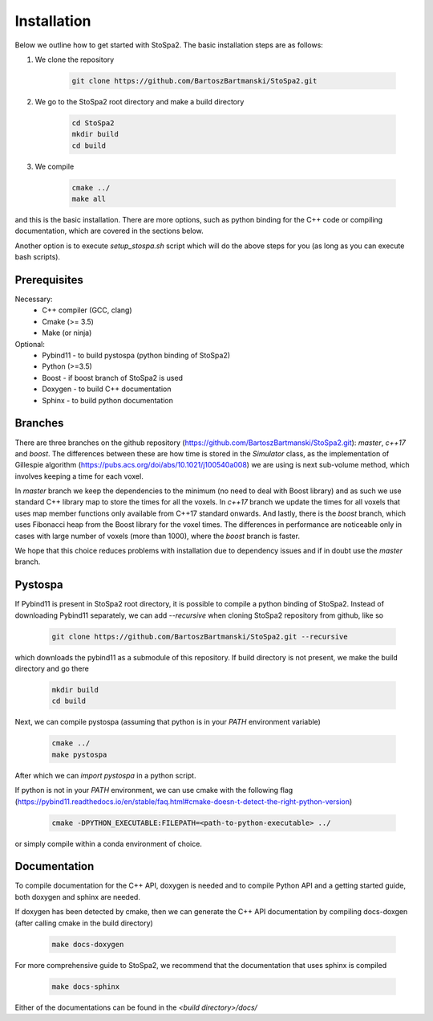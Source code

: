 
Installation
############

Below we outline how to get started with StoSpa2. The basic installation steps are as follows:

1. We clone the repository

    .. code-block:: bash

        git clone https://github.com/BartoszBartmanski/StoSpa2.git

2. We go to the StoSpa2 root directory and make a build directory

    .. code-block:: bash

        cd StoSpa2
        mkdir build
        cd build

3. We compile

    .. code-block:: bash

        cmake ../
        make all

and this is the basic installation. There are more options, such as python binding for the C++ code
or compiling documentation, which are covered in the sections below.

Another option is to execute `setup_stospa.sh` script which will do the above steps for you
(as long as you can execute bash scripts).


Prerequisites
=============

Necessary:
    * C++ compiler (GCC, clang)
    * Cmake (>= 3.5)
    * Make (or ninja)

Optional:
    * Pybind11 - to build pystospa (python binding of StoSpa2)
    * Python (>=3.5)
    * Boost - if boost branch of StoSpa2 is used
    * Doxygen - to build C++ documentation
    * Sphinx - to build python documentation

Branches
========

There are three branches on the github repository (https://github.com/BartoszBartmanski/StoSpa2.git):
`master`, `c++17` and `boost`. The differences between these are how time is stored in the `Simulator` class, as
the implementation of Gillespie algorithm (https://pubs.acs.org/doi/abs/10.1021/j100540a008) we are using
is next sub-volume method, which involves keeping a time for each voxel.

In `master` branch we keep the dependencies to the minimum (no need to deal with Boost library) and as such
we use standard C++ library map to store the times for all the voxels. In `c++17` branch we update the times for all
voxels that uses map member functions only available from C++17 standard onwards. And lastly, there is
the `boost` branch, which uses Fibonacci heap from the Boost library for the voxel times. The differences in
performance are noticeable only in cases with large number of voxels (more than 1000), where the `boost` branch
is faster.

We hope that this choice reduces problems with installation due to dependency issues and if in doubt use
the `master` branch.

Pystospa
========

If Pybind11 is present in StoSpa2 root directory, it is possible to compile a python binding of StoSpa2.
Instead of downloading Pybind11 separately, we can add `--recursive` when cloning StoSpa2 repository from
github, like so

    .. code-block:: bash

        git clone https://github.com/BartoszBartmanski/StoSpa2.git --recursive

which downloads the pybind11 as a submodule of this repository. If build directory is not present, we
make the build directory and go there

    .. code-block:: bash

        mkdir build
        cd build

Next, we can compile pystospa (assuming that python is in your `PATH` environment variable)

    .. code-block:: bash

        cmake ../
        make pystospa

After which we can `import pystospa` in a python script.

If python is not in your `PATH` environment, we can use cmake with the following flag
(https://pybind11.readthedocs.io/en/stable/faq.html#cmake-doesn-t-detect-the-right-python-version)

    .. code-block:: bash

        cmake -DPYTHON_EXECUTABLE:FILEPATH=<path-to-python-executable> ../

or simply compile within a conda environment of choice.

Documentation
=============

To compile documentation for the C++ API, doxygen is needed and to compile Python API and a
getting started guide, both doxygen and sphinx are needed.

If doxygen has been detected by cmake, then we can generate the C++ API documentation by
compiling docs-doxgen (after calling cmake in the build directory)

    .. code-block:: bash

        make docs-doxygen

For more comprehensive guide to StoSpa2, we recommend that the documentation that uses sphinx is
compiled

    .. code-block:: bash

        make docs-sphinx

Either of the documentations can be found in the `<build directory>/docs/`
